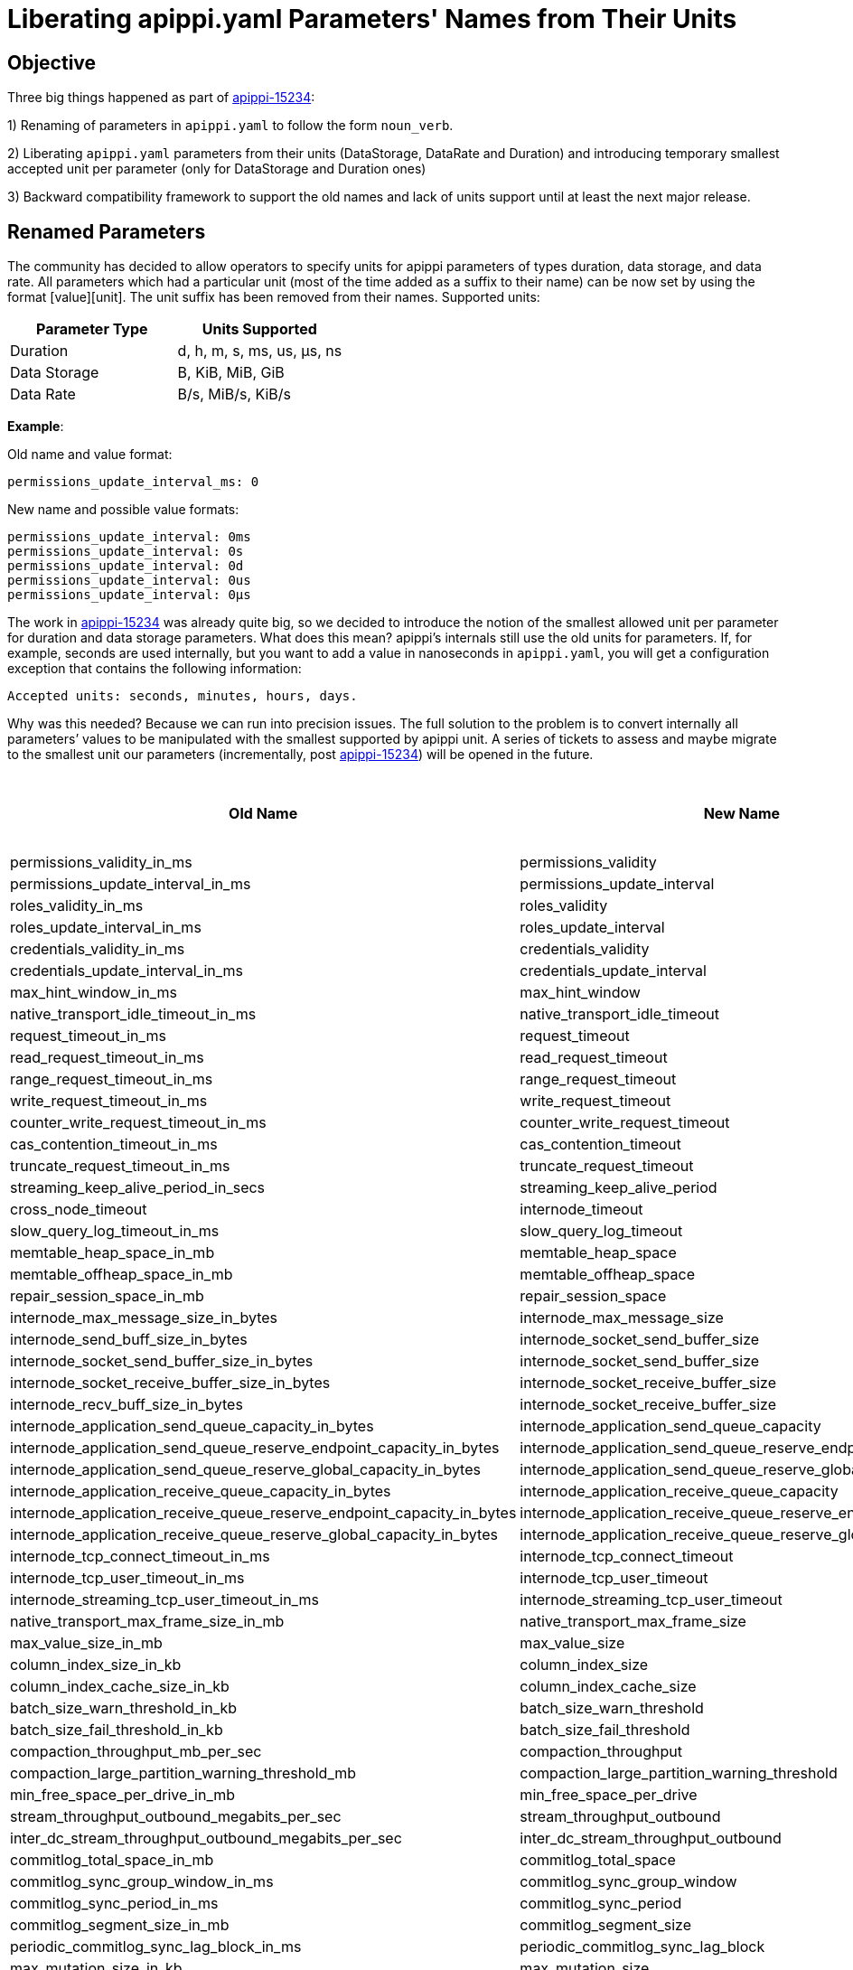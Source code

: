 = Liberating apippi.yaml Parameters' Names from Their Units

== Objective

Three big things happened as part of https://issues.apache.org/jira/browse/apippi-15234[apippi-15234]:

1) Renaming of parameters in `apippi.yaml` to follow the form `noun_verb`.

2) Liberating `apippi.yaml` parameters from their units (DataStorage, DataRate and Duration) and introducing temporary smallest accepted unit per parameter (only for DataStorage and Duration ones)

3) Backward compatibility framework to support the old names and lack of units support until at least the next major release.


== Renamed Parameters

The community has decided to allow operators to specify units for apippi parameters of types duration, data storage, and data rate.
All parameters which had a particular unit (most of the time added as a suffix to their name) can be now set by using the format [value][unit]. The unit suffix has been removed from their names.
Supported units:
[cols=",",options="header",]
|===
|Parameter Type |Units Supported
|Duration | d, h, m, s, ms, us, µs, ns
|Data Storage | B, KiB, MiB, GiB
|Data Rate | B/s, MiB/s, KiB/s
|===


*Example*:

Old name and value format:
....
permissions_update_interval_ms: 0
....
New name and possible value formats:
....
permissions_update_interval: 0ms
permissions_update_interval: 0s
permissions_update_interval: 0d
permissions_update_interval: 0us
permissions_update_interval: 0µs
....

The work in https://issues.apache.org/jira/browse/apippi-15234[apippi-15234] was already quite big, so we decided
to introduce the notion of the smallest allowed unit per parameter for duration and data storage parameters. What does this mean?
apippi's internals still use the old units for parameters. If, for example, seconds are used internally, but you want
to add a value in nanoseconds in `apippi.yaml`, you will get a configuration exception that contains the following information:
....
Accepted units: seconds, minutes, hours, days.
....

Why was this needed?
Because we can run into precision issues. The full solution to the problem is to convert internally all parameters’ values
to be manipulated with the smallest supported by apippi unit. A series of tickets to assess and maybe migrate to the smallest unit
our parameters (incrementally, post https://issues.apache.org/jira/browse/apippi-15234[apippi-15234]) will be opened in the future.


[cols=",,",options="header",]
|===
|Old Name |New Name |The Smallest Supported Unit
|permissions_validity_in_ms |permissions_validity |ms
|permissions_update_interval_in_ms |permissions_update_interval |ms
|roles_validity_in_ms |roles_validity |ms
|roles_update_interval_in_ms |roles_update_interval |ms
|credentials_validity_in_ms |credentials_validity |ms
|credentials_update_interval_in_ms |credentials_update_interval |ms
|max_hint_window_in_ms |max_hint_window |ms
|native_transport_idle_timeout_in_ms |native_transport_idle_timeout |ms
|request_timeout_in_ms |request_timeout |ms
|read_request_timeout_in_ms |read_request_timeout |ms
|range_request_timeout_in_ms |range_request_timeout |ms
|write_request_timeout_in_ms |write_request_timeout |ms
|counter_write_request_timeout_in_ms |counter_write_request_timeout |ms
|cas_contention_timeout_in_ms |cas_contention_timeout |ms
|truncate_request_timeout_in_ms |truncate_request_timeout |ms
|streaming_keep_alive_period_in_secs |streaming_keep_alive_period |s
|cross_node_timeout |internode_timeout |-
|slow_query_log_timeout_in_ms |slow_query_log_timeout |ms
|memtable_heap_space_in_mb |memtable_heap_space |MiB
|memtable_offheap_space_in_mb |memtable_offheap_space |MiB
|repair_session_space_in_mb |repair_session_space |MiB
|internode_max_message_size_in_bytes |internode_max_message_size |B
|internode_send_buff_size_in_bytes |internode_socket_send_buffer_size |B
|internode_socket_send_buffer_size_in_bytes |internode_socket_send_buffer_size |B
|internode_socket_receive_buffer_size_in_bytes |internode_socket_receive_buffer_size |B
|internode_recv_buff_size_in_bytes |internode_socket_receive_buffer_size |B
|internode_application_send_queue_capacity_in_bytes |internode_application_send_queue_capacity |B
|internode_application_send_queue_reserve_endpoint_capacity_in_bytes |internode_application_send_queue_reserve_endpoint_capacity |B
|internode_application_send_queue_reserve_global_capacity_in_bytes |internode_application_send_queue_reserve_global_capacity |B
|internode_application_receive_queue_capacity_in_bytes |internode_application_receive_queue_capacity |B
|internode_application_receive_queue_reserve_endpoint_capacity_in_bytes |internode_application_receive_queue_reserve_endpoint_capacity |B
|internode_application_receive_queue_reserve_global_capacity_in_bytes |internode_application_receive_queue_reserve_global_capacity |B
|internode_tcp_connect_timeout_in_ms |internode_tcp_connect_timeout |ms
|internode_tcp_user_timeout_in_ms |internode_tcp_user_timeout |ms
|internode_streaming_tcp_user_timeout_in_ms |internode_streaming_tcp_user_timeout |ms
|native_transport_max_frame_size_in_mb |native_transport_max_frame_size |MiB
|max_value_size_in_mb |max_value_size |MiB
|column_index_size_in_kb |column_index_size |KiB
|column_index_cache_size_in_kb |column_index_cache_size |KiB
|batch_size_warn_threshold_in_kb |batch_size_warn_threshold |KiB
|batch_size_fail_threshold_in_kb |batch_size_fail_threshold |KiB
|compaction_throughput_mb_per_sec |compaction_throughput |MiB/s
|compaction_large_partition_warning_threshold_mb |compaction_large_partition_warning_threshold |MiB
|min_free_space_per_drive_in_mb |min_free_space_per_drive |MiB
|stream_throughput_outbound_megabits_per_sec |stream_throughput_outbound |MiB/s
|inter_dc_stream_throughput_outbound_megabits_per_sec |inter_dc_stream_throughput_outbound |MiB/s
|commitlog_total_space_in_mb |commitlog_total_space |MiB
|commitlog_sync_group_window_in_ms |commitlog_sync_group_window |ms
|commitlog_sync_period_in_ms |commitlog_sync_period |ms
|commitlog_segment_size_in_mb |commitlog_segment_size |MiB
|periodic_commitlog_sync_lag_block_in_ms |periodic_commitlog_sync_lag_block |ms
|max_mutation_size_in_kb |max_mutation_size |KiB
|cdc_total_space_in_mb |cdc_total_space |MiB
|cdc_free_space_check_interval_ms |cdc_free_space_check_interval |ms
|dynamic_snitch_update_interval_in_ms |dynamic_snitch_update_interval |ms
|dynamic_snitch_reset_interval_in_ms |dynamic_snitch_reset_interval |ms
|hinted_handoff_throttle_in_kb |hinted_handoff_throttle |KiB
|batchlog_replay_throttle_in_kb |batchlog_replay_throttle |KiB
|hints_flush_period_in_ms |hints_flush_period |ms
|max_hints_file_size_in_mb |max_hints_file_size |MiB
|trickle_fsync_interval_in_kb |trickle_fsync_interval |KiB
|sstable_preemptive_open_interval_in_mb |sstable_preemptive_open_interval |MiB
|key_cache_size_in_mb |key_cache_size |MiB
|row_cache_size_in_mb |row_cache_size |MiB
|counter_cache_size_in_mb |counter_cache_size |MiB
|networking_cache_size_in_mb |networking_cache_size |MiB
|file_cache_size_in_mb |file_cache_size |MiB
|index_summary_capacity_in_mb |index_summary_capacity |MiB
|index_summary_resize_interval_in_minutes |index_summary_resize_interval |m
|gc_log_threshold_in_ms |gc_log_threshold |ms
|gc_warn_threshold_in_ms |gc_warn_threshold |ms
|tracetype_query_ttl |trace_type_query_ttl |s
|tracetype_repair_ttl |trace_type_repair_ttl |s
|prepared_statements_cache_size_mb |prepared_statements_cache_size |MiB
|enable_user_defined_functions |user_defined_functions_enabled |-
|enable_scripted_user_defined_functions |scripted_user_defined_functions_enabled |-
|enable_materialized_views |materialized_views_enabled |-
|enable_transient_replication |transient_replication_enabled |-
|enable_sasi_indexes |sasi_indexes_enabled |-
|enable_drop_compact_storage |drop_compact_storage_enabled |-
|enable_user_defined_functions_threads |user_defined_functions_threads_enabled |-
|enable_legacy_ssl_storage_port |legacy_ssl_storage_port_enabled |-
|user_defined_function_fail_timeout |user_defined_functions_fail_timeout |ms
|user_defined_function_warn_timeout |user_defined_functions_warn_timeout |ms
|cache_load_timeout_seconds |cache_load_timeout |s
|===

Another TO DO is to add JMX methods supporting the new format. However, we may abandon this if virtual tables support
configuration changes in the near future.

*Notes for apippi Developers*:

- Most of our parameters are already moved to the new framework as part of https://issues.apache.org/jira/browse/apippi-15234[apippi-15234].
`@Replaces` is the annotation to be used when you make changes to any configuration parameters in `Config` class and `apippi.yaml`, and you want to add backward
compatibility with previous apippi versions. `Converters` class enumerates the different methods used for backward compatibility.
`IDENTITY` is the one used for name change only. For more information about the other Converters, please, check the JavaDoc in the class.
For backward compatibility virtual table `Settings` contains both the old and the new
parameters with the old and the new value format. Only exception at the moment are the following three parameters: `key_cache_save_period`,
`row_cache_save_period` and `counter_cache_save_period` which appear only once with the new value format.
The old names and value format still can be used at least until the next major release. Deprecation warning is emitted on startup.
If the parameter is of type duration, data rate or data storage, its value should be accompanied by a unit when new name is used.

- Please follow the new format `noun_verb` when adding new configuration parameters.

- Please consider adding any new parameters with the lowest supported by apippi unit when possible. Our new types also
support long and integer upper bound, depending on your needs. All options for configuration parameters' types are nested
classes in our three main abstract classes - `DurationSpec`, `DataStorageSpec`, `DataRateSpec`.

- If for some reason you consider the smallest unit for a new parameter shouldn’t be the one that is supported as such in
apippi, you can use the rest of the nested classes in `DurationSpec`, `DataStorageSpec`. The smallest allowed unit is
the one we use internally for the property, so we don't have to do conversions to bigger units which will lead to precision
problems. This is a problem only with `DurationSpec` and `DataStorageSpec`. `DataRateSpec` is handled internally in double.

- New parameters should be added as non-negative numbers. For parameters where you would have set -1 to disable in the past, you might
want to consider a separate flag parameter or null value. In case you use the null value, please, ensure that any default value
introduced in the DatabaseDescriptor to handle it is also duplicated in any related setters.

- Parameters of type data storage, duration and data rate cannot be set to Long.MAX_VALUE (former parameters of long type)
and Integer.MAX_VALUE (former parameters of int type). That numbers are used during conversion between units to prevent
an overflow from happening.

- Any time you add @Replaces with a name change, we need to add an entry in this https://github.com/riptano/ccm/blob/808b6ca13526785b0fddfe1ead2383c060c4b8b6/ccmlib/common.py#L62[Python dictionary in CCM] to support the same backward compatibility as SnakeYAML.

Please follow the instructions in requirements.txt in the DTest repo how to retag CCM after committing any changes.
You might want to test also with tagging in your repo to ensure that there will be no surprise after retagging the official CCM.
Please be sure to run a full CI after any changes as CCM affects a few of our testing suites.

- Some configuration parameters are not announced in apippi.yaml, but they are presented in the Config class for advanced users.
Those also should be using the new framework and naming conventions.

- As we have backward compatibility, we didn’t have to rework all python DTests to set config in the new format, and we exercise
the backward compatibility while testing. Please consider adding any new tests using the new names and value format though.

- In-JVM upgrade tests do not support per-version configuration at the moment, so we have to keep the old names and value format.
Currently, if we try to use the new config for a newer version, that will be silently ignored and default config will be used.

- SnakeYAML supports overloading of parameters. This means that if you add a configuration parameter more than once in your `apippi.yaml` -
the latest occasion will be the one to load in Config during apippi startup. In order to make upgrades as less disruptive as possible,
we continue supporting that behavior also with adding old and new names of a parameter into `apippi.yaml`.

- Please ensure that any JMX setters/getters update the Config class properties and not some local copies. Settings Virtual Table
reports the configuration loaded at any time from the Config class.

*Example*:

If you add the following to `apippi.yaml`:
....
hinted_handoff_enabled: true
enabled_hinted_handolff: false
....

you will get loaded in `Config`:
....
hinted_handoff_enabled: false
....

https://issues.apache.org/jira/browse/apippi-17379[apippi-17379] was opened to improve the user experience and deprecate the overloading.
By default, we refuse starting apippi with a config containing both old and new config keys for the same parameter. Start
apippi with `-Dapippi.allow_new_old_config_keys=true` to override. For historical reasons duplicate config keys
in `apippi.yaml` are allowed by default, start apippi with `-Dapippi.allow_duplicate_config_keys=false` to disallow this.
Please note that `key_cache_save_period`, `row_cache_save_period`, `counter_cache_save_period` will be affected only by `-Dapippi.allow_duplicate_config_keys`.